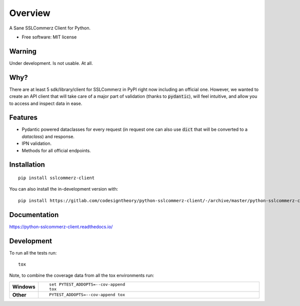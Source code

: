 ========
Overview
========

A Sane SSLCommerz Client for Python.

* Free software: MIT license

Warning
=======
Under development. Is not usable. At all.

Why?
====

There are at least 5 sdk/library/client for SSLCommerz in PyPI right now including an official one. However, we wanted to create an API client that will take care of a major part of validation (thanks to :code:`pydantic`), will feel intuitive, and allow you to access and inspect data in ease.

Features
=========
* Pydantic powered dataclasses for every request (in request one can also use :code:`dict` that will be converted to a `dataclass`) and response.
* IPN validation.
* Methods for all official endpoints.

Installation
============

::

    pip install sslcommerz-client

You can also install the in-development version with::

    pip install https://gitlab.com/codesigntheory/python-sslcommerz-client/-/archive/master/python-sslcommerz-client-master.zip


Documentation
=============


https://python-sslcommerz-client.readthedocs.io/


Development
===========

To run all the tests run::

    tox

Note, to combine the coverage data from all the tox environments run:

.. list-table::
    :widths: 10 90
    :stub-columns: 1

    - - Windows
      - ::

            set PYTEST_ADDOPTS=--cov-append
            tox

    - - Other
      - ::

            PYTEST_ADDOPTS=--cov-append tox
